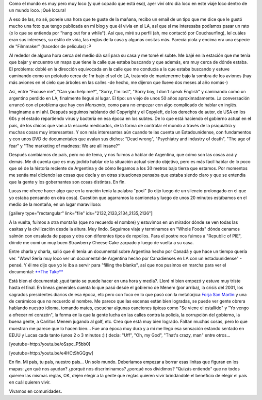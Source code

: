 .. link:
.. description:
.. tags: los angeles, viajes
.. date: 2013/05/27 15:56:53
.. title: Conociendo Argentina a más de 20mil km
.. slug: conociendo-argentina-a-mas-de-20mil-km

Como el mundo es muy pero muy loco (y qué copado que está eso), ayer
viví otro día loco en este viaje loco dentro de un mundo loco. ¡Qué
locura!

A eso de las, no sé, ponele una hora que te guste de la mañana, recibo
un email de un tipo que me dice que le gustó mucho una foto que tengo
publicada en mi blog y que él vivía en el LA, así que si me interesaba
podíamos pasar un rato (o lo que se entienda por "hang out for a
while"). Así que, miré su perfil (ah, me contactó por Couchsurfing), leí
cuáles eran sus intereses, su estilo de vida, las reglas de la casa y
algunas cositas más. Parecía piola y encima era una especie de
"Filmmaker" (hacedor de películas) :P

Al rededor de alguna hora cerca del medio día salí para su casa y me
tomé el subte. Me bajé en la estación que me tenía que bajar y encuentro
un mapa que tiene la calle que estaba buscando y que además, era muy
cerca de dónde estaba. El problema: doblé en la dirección equivocada en
la calle que me conducía a la que estaba buscando y estuve caminando
como un pelotudo cerca de 1hr bajo el sol de LA, tratando de mantenerme
bajo la sombra de los aviones (hay más aviones en el cielo que árboles
en las calles -de hecho, me dijeron que llueve dos meses al año nomás-)

Así, entre "Excuse me", "Can you help me?", "Sorry, I'm lost", "Sorry
boy, I don't speak English" y caminando como un argentino perdido en LA,
finalmente llegué al lugar. El tipo: un viejo de unos 50 años
aproximadamente. La conversación arrancó con el problema que hay con
*Monsanto*, como para no empezar con algo complicado de hablar en
inglés. Imaginame a mi ahí. Después seguimos hablando del Copyright y el
Copyleft, de los derechos de autor, de USA en los 60s y el estado
repartiendo virus y bacteria en esa época en los subtes. De lo que está
haciendo el gobierno actual en el país, de los chicos que van a la
escuela medicados, de la forma de controlar el mundo a través de la
psiquiatría y muchas cosas muy interesantes. Y son más interesantes aún
cuando te las cuenta un Estadounidense, con fundamentos y con unos DVD
de documentales que avalan sus dichos: "Dead wrong", "Psychiatry and
industry of death", "The age of fear" y "The marketing of madness: We
are all insane?"

Después cambiamos de país, pero no de tema, y nos fuimos a hablar de
Argentina, que cómo son las cosas acá y demás. Me di cuenta que es muy
jodido hablar de la situación actual siendo objetivo, pero es más fácil
hablar de lo poco que sé de la historia reciente de Argentina y de cómo
llegamos a los 30 metros bajo tierra que estamos. Por momentos me sentía
mal diciendo las cosas que decía y en otras situaciones pensaba que
estaba siendo claro y que se entendía que la gente y los gobernantes son
cosas distintas. En fin.

Lucas me ofrece hacer algo que en la oración tenía la palabra "pool" (lo
dijo luego de un silencio prolongado en el que yo estaba pensando en
otra cosa). Cuestión que agarramos la camioneta y luego de unos 20
minutos estábamos en el medio de la montaña, en un lugar maravilloso:

[gallery type="rectangular" link="file" ids="2132,2133,2134,2135,2136"]

A la vuelta, fuimos a otra montaña (que no recuerdo el nombre) y
estuvimos en un mirador dónde se ven todas las casitas y la civilización
desde la altura. Muy lindo. Seguimos viaje y terminamos en "Whole Foods"
dónde cenamos salmón con ensalada de papas y otra con diferentes tipos
de repollos. Para el postre nos fuimos a "Republic of PIE", dónde me
comí un muy buen Strawberry Cheese Cake zarpado y luego de vuelta a su
casa.

Entre charla y charla, salió que él tenía un documental sobre Argentina
hecho por Canadá y que hace un tiempo quería ver. "Wow! Sería muy loco
ver un documental de Argentina hecho por Canadienses en LA con un
estadounidense" -pensé. Y él me dijo que yo le iba a servir para
"filling the blanks", así que nos pusimos en marcha para ver el
documental: `**The Take** <http://thetake.org>`__

Está bien el documental: ¿qué tanto se puede hacer en una hora y media?.
Lloré ni bien empezó y estuve muy triste hasta el final. En líneas
generales cuenta lo que pasó desde el gobierno de Menem (por arriba), la
crisis del 2001, los sagrados presidentes diarios de esa época, etc pero
con foco en lo que pasó con la metalúrjica `Forja San
Martín <http://www.elcambiosilencioso.com.ar/?p=610>`__ y una de
cerámicos que no recuerdo el nombre. Me parece que las escenas están
bien logradas, se puede ver gente obrera hablando nuestro idioma,
tomando mates, escuchar algunas canciones típicas como "Se viene el
estallido" y "Yo vengo a ofrecer mi corazón", la forma en la que la
gente lucha en las calles contra la policía, la corrupción del gobierno,
la buena gente, a Carlitos Menem jugando al golf, etc. Creo que está muy
bien logrado. Faltan muchas cosas, pero lo que muestran me parece que lo
hacen bien... Fue una época muy dura y a mi me llegó esa sensación
estando sentado en EEUU y Lucas cada tanto (unos 2 o 3 minutos :) )
decía: "Uff", "Oh, my God", "That's crazy, man" entre otros...

[youtube=http://youtu.be/oSspc_P5bb0]

 

[youtube=http://youtu.be/e4HCtShGQgw]

 

En fin. Mi país, tu país, nuestro país... Un solo mundo. Deberíamos
empezar a borrar esas linitas que figuran en los mapas: ¿en qué nos
ayudan? ¿porqué nos discriminamos? ¿porqué nos dividimos? "Quizás
entiendo" que no todos quieren las mismas reglas, OK, dejen elegir a la
gente qué reglas quieren vivir brindándole el beneficio de elegir el
país en cuál quieren vivir.

Vivamos en comunidades.
